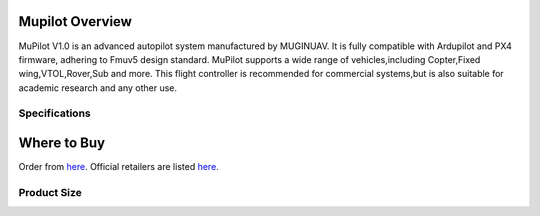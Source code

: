.. _common-cuav-v5plus-overview:

=====================
Mupilot Overview
=====================

.. image:: https://github.com/MuginUAV/ardupilot_wiki/blob/master/images/MuPilot01.jpg

MuPilot V1.0 is an advanced autopilot system manufactured by MUGINUAV. 
It is fully compatible with Ardupilot and PX4 firmware, adhering to Fmuv5 
design standard. MuPilot supports a wide range of vehicles,including Copter,Fixed 
wing,VTOL,Rover,Sub and more. This flight controller is recommended for commercial systems,but is also suitable for academic research and any other use.

Specifications
=====================

.. image:: https://github.com/MuginUAV/ardupilot_wiki/blob/master/images/Mupilot02.jpg

.. image:: https://github.com/MuginUAV/ardupilot_wiki/blob/master/images/Mupilot03.jpg

=====================
Where to Buy
=====================

Order from `here <www.muginuav.com>`__.
Official retailers are listed `here  <https://www.muginuav.com/contact-us/>`__.

Product Size
=====================

.. image:: https://github.com/MuginUAV/ardupilot_wiki/blob/master/images/Mupilot04.jpg




